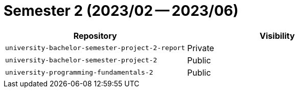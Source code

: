 = Semester 2 (2023/02 -- 2023/06)

|===
| Repository | Visibility

| `university-bachelor-semester-project-2-report` | Private
| `university-bachelor-semester-project-2` | Public
| `university-programming-fundamentals-2` | Public
|===
